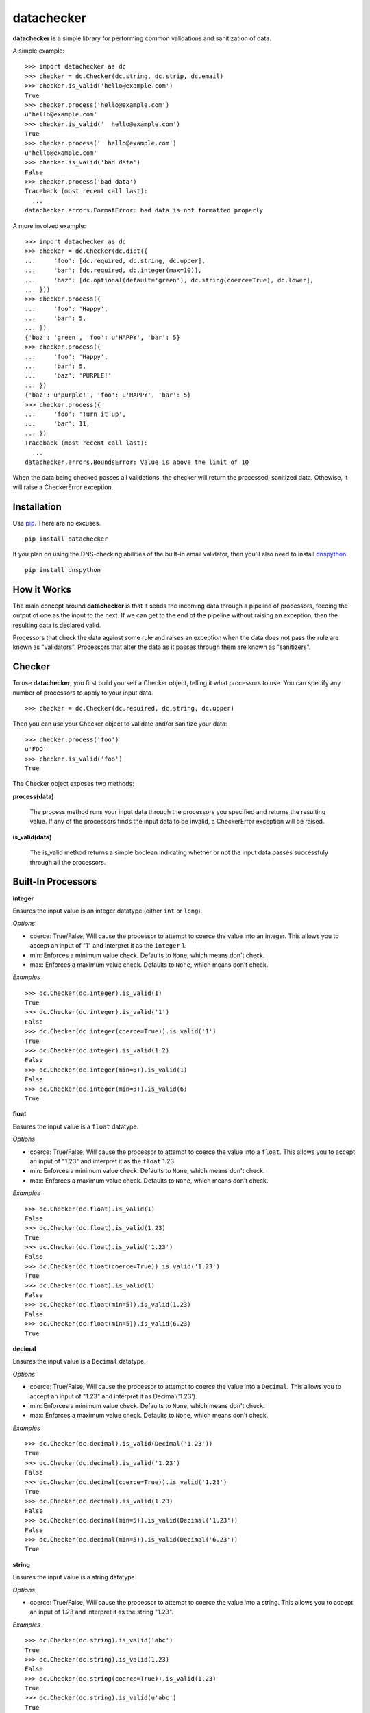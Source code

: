 datachecker
===========

**datachecker** is a simple library for performing common validations and sanitization of data.

A simple example:

::

    >>> import datachecker as dc
    >>> checker = dc.Checker(dc.string, dc.strip, dc.email)
    >>> checker.is_valid('hello@example.com')
    True
    >>> checker.process('hello@example.com')
    u'hello@example.com'
    >>> checker.is_valid('  hello@example.com')
    True
    >>> checker.process('  hello@example.com')
    u'hello@example.com'
    >>> checker.is_valid('bad data')
    False
    >>> checker.process('bad data')
    Traceback (most recent call last):
      ...
    datachecker.errors.FormatError: bad data is not formatted properly

A more involved example:

::

    >>> import datachecker as dc
    >>> checker = dc.Checker(dc.dict({
    ...     'foo': [dc.required, dc.string, dc.upper],
    ...     'bar': [dc.required, dc.integer(max=10)],
    ...     'baz': [dc.optional(default='green'), dc.string(coerce=True), dc.lower],
    ... }))
    >>> checker.process({
    ...     'foo': 'Happy',
    ...     'bar': 5,
    ... })
    {'baz': 'green', 'foo': u'HAPPY', 'bar': 5}
    >>> checker.process({
    ...     'foo': 'Happy',
    ...     'bar': 5,
    ...     'baz': 'PURPLE!'
    ... })
    {'baz': u'purple!', 'foo': u'HAPPY', 'bar': 5}
    >>> checker.process({
    ...     'foo': 'Turn it up',
    ...     'bar': 11,
    ... })
    Traceback (most recent call last):
      ...
    datachecker.errors.BoundsError: Value is above the limit of 10


When the data being checked passes all validations, the checker will return the processed, sanitized
data. Othewise, it will raise a CheckerError exception.


Installation
------------

Use `pip <http://www.pip-installer.org>`_. There are no excuses.

::

    pip install datachecker

If you plan on using the DNS-checking abilities of the built-in email validator, then you'll also need
to install `dnspython <http://www.dnspython.org>`_.

::

    pip install dnspython


How it Works
------------

The main concept around **datachecker** is that it sends the incoming data through a pipeline of processors,
feeding the output of one as the input to the next. If we can get to the end of the pipeline without raising
an exception, then the resulting data is declared valid.

Processors that check the data against some rule and raises an exception when the data does not pass the rule
are known as "validators". Processors that alter the data as it passes through them are known as "sanitizers".


Checker
-------

To use **datachecker**, you first build yourself a Checker object, telling it what processors to use. You can specify any number of processors to apply to your input data.

::

    >>> checker = dc.Checker(dc.required, dc.string, dc.upper)

Then you can use your Checker object to validate and/or sanitize your data:

::

    >>> checker.process('foo')
    u'FOO'
    >>> checker.is_valid('foo')
    True

The Checker object exposes two methods:

**process(data)**

    The process method runs your input data through the processors you specified and returns the resulting value. If any of the processors finds the input data to be invalid, a CheckerError exception will be raised.

**is_valid(data)**

    The is_valid method returns a simple boolean indicating whether or not the input data passes successfuly through all the processors.


Built-In Processors
-------------------


**integer**

Ensures the input value is an integer datatype (either ``int`` or ``long``).

*Options*

* coerce: True/False; Will cause the processor to attempt to coerce the value into an integer. This allows you to accept an input of "1" and interpret it as the ``integer`` 1.
* min: Enforces a minimum value check. Defaults to ``None``, which means don't check.
* max: Enforces a maximum value check. Defaults to ``None``, which means don't check.

*Examples*

::

    >>> dc.Checker(dc.integer).is_valid(1)
    True
    >>> dc.Checker(dc.integer).is_valid('1')
    False
    >>> dc.Checker(dc.integer(coerce=True)).is_valid('1')
    True
    >>> dc.Checker(dc.integer).is_valid(1.2)
    False
    >>> dc.Checker(dc.integer(min=5)).is_valid(1)
    False
    >>> dc.Checker(dc.integer(min=5)).is_valid(6)
    True


**float**

Ensures the input value is a ``float`` datatype.

*Options*

* coerce: True/False; Will cause the processor to attempt to coerce the value into a ``float``. This allows you to accept an input of "1.23" and interpret it as the ``float`` 1.23.
* min: Enforces a minimum value check. Defaults to ``None``, which means don't check.
* max: Enforces a maximum value check. Defaults to ``None``, which means don't check.

*Examples*

::

    >>> dc.Checker(dc.float).is_valid(1)
    False
    >>> dc.Checker(dc.float).is_valid(1.23)
    True
    >>> dc.Checker(dc.float).is_valid('1.23')
    False
    >>> dc.Checker(dc.float(coerce=True)).is_valid('1.23')
    True
    >>> dc.Checker(dc.float).is_valid(1)
    False
    >>> dc.Checker(dc.float(min=5)).is_valid(1.23)
    False
    >>> dc.Checker(dc.float(min=5)).is_valid(6.23)
    True


**decimal**

Ensures the input value is a ``Decimal`` datatype.

*Options*

* coerce: True/False; Will cause the processor to attempt to coerce the value into a ``Decimal``. This allows you to accept an input of "1.23" and interpret it as Decimal('1.23').
* min: Enforces a minimum value check. Defaults to ``None``, which means don't check.
* max: Enforces a maximum value check. Defaults to ``None``, which means don't check.

*Examples*

::

    >>> dc.Checker(dc.decimal).is_valid(Decimal('1.23'))
    True
    >>> dc.Checker(dc.decimal).is_valid('1.23')
    False
    >>> dc.Checker(dc.decimal(coerce=True)).is_valid('1.23')
    True
    >>> dc.Checker(dc.decimal).is_valid(1.23)
    False
    >>> dc.Checker(dc.decimal(min=5)).is_valid(Decimal('1.23'))
    False
    >>> dc.Checker(dc.decimal(min=5)).is_valid(Decimal('6.23'))
    True


**string**

Ensures the input value is a string datatype.

*Options*

* coerce: True/False; Will cause the processor to attempt to coerce the value into a string. This allows you to accept an input of 1.23 and interpret it as the string "1.23".

*Examples*

::

    >>> dc.Checker(dc.string).is_valid('abc')
    True
    >>> dc.Checker(dc.string).is_valid(1.23)
    False
    >>> dc.Checker(dc.string(coerce=True)).is_valid(1.23)
    True
    >>> dc.Checker(dc.string).is_valid(u'abc')
    True


**boolean**

Ensures the input value is a ``bool`` datatype.

*Options*

* coerce: True/False; Will cause the processor to attempt to coerce the value into a ``bool``. Values that resembe "True"/"Yes"/"Y"/"1"/1/"On" will evaluate to True, values that resemble "False"/"No"/"N"/"0"/0/"Off" will evaluate to False.

*Examples*

::

    >>> dc.Checker(dc.boolean).is_valid(True)
    True
    >>> dc.Checker(dc.boolean).is_valid(False)
    True
    >>> dc.Checker(dc.boolean).is_valid('True')
    False
    >>> dc.Checker(dc.boolean(coerce=True)).is_valid('True')
    True
    >>> dc.Checker(dc.boolean(coerce=True)).is_valid(1)
    True
    >>> dc.Checker(dc.boolean(coerce=True)).is_valid(0)
    True
    >>> dc.Checker(dc.boolean(coerce=True)).is_valid('foo')
    False


**length**

Ensures that the input iterable has a length within the specified bounds. This processor can operate on anything that is an iterable; strings, lists, tuples, or anything that implements the iterable interface.

*Options*

* min: Enforces a minimum length check. Defaults to ``None``, which means don't check.
* min: Enforces a maximum length check. Defaults to ``None``, which means don't check.
* exact: Requires that the length be exactly the specified integer. Defaults to ``None``, which means don't check.

*Examples*

::

    >>> dc.Checker(dc.length(min=2)).is_valid([1, 2, 3])
    True
    >>> dc.Checker(dc.length(min=2)).is_valid('abc')
    True
    >>> dc.Checker(dc.length(max=2)).is_valid('abc')
    False
    >>> dc.Checker(dc.length(min=2)).is_valid(1.23)
    False
    >>> dc.Checker(dc.length(exact=3)).is_valid([1, 2, 3])
    True


**ip**

Ensures that the input value is a string representation of an IP address.

*Options*

* ipv4: True/False; Tells the processor to allow IPv4-style addresses. Defaults to True.
* ipv6: True/False; Tells the processor to allow IPv6-style addresses. Defaults to True if the system supports IPv6.

*Examples*

::

    >>> dc.Checker(dc.ip).is_valid('127.0.0.1')
    True
    >>> dc.Checker(dc.ip).is_valid('foo')
    False
    >>> dc.Checker(dc.ip).is_valid('::1')
    True
    >>> dc.Checker(dc.ip(ipv6=False)).is_valid('::1')
    False


**domain**

Ensures that the input value looks like a domain.

*Options*

* check_dns: True/False; Tells the processor to actually perform DNS checks on the domain to determine if it is actually real. Defaults to False.

*Examples*

::

    >>> dc.Checker(dc.domain).is_valid('google.com')
    True
    >>> dc.Checker(dc.domain).is_valid('googleco.m')
    False
    >>> dc.Checker(dc.domain).is_valid('foo.bar')
    True
    >>> dc.Checker(dc.domain(check_dns=True)).is_valid('foo.bar')
    False


**match**

Ensures that the input value is a string that matches the given regular expression.

There are also a set of built-in matchers: `alpha`, `numeric`, `alphanumeric`

*Options*

* options: The Python regular expression flags that should be used (e.g., re.UNICODE, re.IGNORECASE, etc). Defaults to 0 (no flags).

*Examples*

::

    >>> dc.Checker(dc.match(r'^[abc]+$')).is_valid('abcabc')
    True
    >>> dc.Checker(dc.match(r'^[abc]+$')).is_valid('foo')
    False
    >>> dc.Checker(dc.match(r'^[abc]+$')).is_valid(1)
    False
    >>> dc.Checker(dc.alpha).is_valid('abc')
    True
    >>> dc.Checker(dc.alpha).is_valid('123')
    False
    >>> dc.Checker(dc.numeric).is_valid('abc')
    False
    >>> dc.Checker(dc.numeric).is_valid('123')
    True
    >>> dc.Checker(dc.alphanumeric).is_valid('abc')
    True
    >>> dc.Checker(dc.alphanumeric).is_valid('123')
    True
    >>> dc.Checker(dc.alphanumeric).is_valid('abc123')
    True


**email**

Ensures that the input value looks like an email address.

*Options*

* check_dns: True/False; Tells the processor to actually perform DNS checks on the domain portion of the email address to determine if the domain is actually capable of receiving email. Defaults to False.

*Examples*

::

    >>> dc.Checker(dc.email).is_valid('foo@bar.com')
    True
    >>> dc.Checker(dc.email).is_valid('foo')
    False
    >>> dc.Checker(dc.email).is_valid('foo@bar@baz.com')
    False
    >>> dc.Checker(dc.email).is_valid('foo@asfdsafsasaffdsafdsafsadfdsaf.com')
    True
    >>> dc.Checker(dc.email(check_dns=True)).is_valid('foo@asfdsafsasaffdsafdsafsadfdsaf.com')
    False


**url**

Ensures that the input value looks like a URL.

*Options*

* schemes: A list that tells the processor what URL schemes to limit valid data to. Defaults to ``None``, which means don't check.

*Examples*

::

    >>> dc.Checker(dc.url).is_valid('http://www.google.com')
    True
    >>> dc.Checker(dc.url).is_valid('www.google.com')
    False
    >>> dc.Checker(dc.url).is_valid('foo')
    False
    >>> dc.Checker(dc.url(schemes=['http'])).is_valid('http://www.google.com')
    True
    >>> dc.Checker(dc.url(schemes=['https'])).is_valid('http://www.google.com')
    False


**lower**

Forces the input string to be all lowercase characters.

*Examples*

::

    >>> dc.Checker(dc.lower).process('FooBar')
    'foobar'


**upper**

Forces the input string to be all uppercase characters.

*Examples*

::

    >>> dc.Checker(dc.upper).process('FooBar')
    'FOOBAR'


**strip**

Removes whitespace (or specified characters) from one or both ends of a string.

*Options*

* left: True/False; Tells the processor to strip characters from the left end of the string. Defaults to True.
* right: True/False; Tells the processor to strip characters from the right end of the string. Defaults to True.
* chars: A string of characters that the processor will remove from either end of the string. Defaults to ``None``, which means all whitespace

*Examples*

::

    >>> dc.Checker(dc.strip).process('  foo  ')
    'foo'
    >>> dc.Checker(dc.strip(right=False)).process('  foo  ')
    'foo  '
    >>> dc.Checker(dc.strip(chars='cmowz.')).process('www.example.com')
    'example'
    >>> dc.Checker(dc.strip(left=False, chars='cmowz.')).process('www.example.com')
    'www.example'


**title**

Forces the input string to be title-cased.

*Examples*

::

    >>> dc.Checker(dc.title).process('foo bar')
    'Foo Bar'


**swapcase**

Forces the input to have its casing reversed so that lowercased characters become uppercased and vice-versa.

*Examples*

::

    >>> dc.Checker(dc.swapcase).process('FooBar')
    'fOObAR'


**capitalize**

Forces the input string to have its first character capitalized and the rest lowercase.

*Examples*

::

    >>> dc.Checker(dc.capitalize).process('FooBar')
    'Foobar'


**constant**

Ensures that the input value is a specific value.

*Examples*

::

    >>> dc.Checker(dc.constant('foo')).is_valid('foo')
    True
    >>> dc.Checker(dc.constant('foo')).is_valid('bar')
    False
    >>> dc.Checker(dc.constant(123)).is_valid(123)
    True


**choice**

Ensures that the input value is one of a list of acceptible values.

*Examples*

::

    >>> dc.Checker(dc.choice('foo', 'bar')).is_valid('foo')
    True
    >>> dc.Checker(dc.choice('foo', 'bar')).is_valid('bar')
    True
    >>> dc.Checker(dc.choice('foo', 'bar')).is_valid('baz')
    False
    >>> dc.Checker(dc.choice(1, 2, 3)).is_valid(2)
    True


**required**

Ensures that a value was specified (e.g., the value is not ``None``)

*Examples*

::

    >>> dc.Checker(dc.required).is_valid('foo')
    True
    >>> dc.Checker(dc.required).is_valid(None)
    False


**optional**

If no input value was specified (e.g., the value is ``None``), then this processor will return the specified default value.

Note that if this processor returns the default value rather than the input value, then all processing will stop. No other processors specified in the chain will execute.

*Options*

* default: The value to return if an input value is not specified. Defaults to ``None``.

*Examples*

::

    >>> dc.Checker(dc.optional(default='foo')).process(None)
    'foo'
    >>> dc.Checker(dc.optional(default='foo')).process('bar')
    'bar'
    >>> dc.Checker(dc.optional(default='foo'), dc.upper).process(None)
    'foo'
    >>> dc.Checker(dc.optional(default='foo'), dc.upper).process('bar')
    'BAR'



**list**

Ensures that the input value is a ``list``.

This processor can also apply a series of processors to each element in the ``list``.

*Options*

* coerce: True/False; Tells the processor to try to coerce the input value into being a ``list``. If the value is a ``tuple`` or some other iterable object, it will be turned into a ``list`` with all the same elements. Otherwise, the value is turned into a ``list`` with one element; the original input value. Defaults to False.

*Examples*

::

    >>> dc.Checker(dc.list).is_valid([1,2,3])
    True
    >>> dc.Checker(dc.list).is_valid('foobar')
    False
    >>> dc.Checker(dc.list).is_valid(['a','b','c'])
    True
    >>> dc.Checker(dc.list(dc.integer)).is_valid(['a','b','c'])
    False
    >>> dc.Checker(dc.list(dc.integer)).is_valid([1,2,3])
    True
    >>> dc.Checker(dc.list(coerce=True)).is_valid('foobar')
    True
    >>> dc.Checker(dc.list(dc.upper, coerce=True)).process('foobar')
    ['FOOBAR']


**tuple**

Ensures that the input value is a ``tuple``.

This processor can also apply a series of processors to each element in the ``tuple``.

*Options*

* coerce: True/False; Tells the processor to try to coerce the input value into being a ``tuple``. If the value is a ``list`` or some other iterable object, it will be turned into a ``tuple`` with all the same elements. Otherwise, the value is turned into a ``tuple`` with one element; the original input value. Defaults to False.

*Examples*

::

    >>> dc.Checker(dc.tuple).is_valid((1,2,3))
    True
    >>> dc.Checker(dc.tuple).is_valid('foobar')
    False
    >>> dc.Checker(dc.tuple).is_valid(('a','b','c'))
    True
    >>> dc.Checker(dc.tuple(dc.integer)).is_valid(('a','b','c'))
    False
    >>> dc.Checker(dc.tuple(dc.integer)).is_valid((1,2,3))
    True
    >>> dc.Checker(dc.tuple(coerce=True)).is_valid('foobar')
    True
    >>> dc.Checker(dc.tuple(dc.upper, coerce=True)).process('foobar')
    ('FOOBAR',)


**dict**

Ensures that the input value is a ``dict``.

This processor can also apply a series of processors to each item in the ``dict``.

*Options*

* coerce: True/False; Tells the processor to try to coerce the input value into being a ``dict``. Defaults to False.
* ignore_extra: True/False; Tells the processor to not raise errors if keys exist beyond those that are specified. Defaults to False.
* ignore_missing: True/False; Tells the processor to not assume ``None`` for keys that are not found in the input data. Defaults to False.
* pass_extra: True/False; Tells the processor that any extra keys found in the input data beyond those that are specified should be passed along in the results. Defaults to False, which means the extras are dropped.
* capture_all_errors: True/False; Tells the processor to process every key in the input data and return an Exception that contains error messages for all keys that failed processing. Defaults to False, which means that the first error encountered in processing is immediately returned.

*Examples*

::

    >>> checker = dc.Checker(dc.dict({
    ...     'foo': [dc.required, dc.string, dc.upper],
    ...     'bar': [dc.required, dc.integer(max=10)],
    ...     'baz': [dc.optional(default='green'), dc.string(coerce=True), dc.lower],
    ... }))
    >>> checker.process({
    ...     'foo': 'Happy',
    ...     'bar': 5,
    ... })
    {'baz': 'green', 'foo': u'HAPPY', 'bar': 5}
    >>> checker.process({
    ...     'foo': 'Happy',
    ...     'bar': 5,
    ...     'baz': 'PURPLE!'
    ... })
    {'baz': u'purple!', 'foo': u'HAPPY', 'bar': 5}
    >>> checker.process({
    ...     'foo': 'Turn it up',
    ...     'bar': 11,
    ... })
    Traceback (most recent call last):
      ...
    datachecker.errors.BoundsError: Value is above the limit of 10


**iterable**

Ensures that the input data is an iterable.

*Examples*

::

    >>> dc.Checker(dc.iterable).is_valid([1,2,3])
    True
    >>> dc.Checker(dc.iterable).is_valid((1,2,3))
    True
    >>> dc.Checker(dc.iterable).is_valid('foo')
    True
    >>> dc.Checker(dc.iterable).is_valid({'foo':'bar'})
    True
    >>> dc.Checker(dc.iterable).is_valid(1)
    False


Custom Processors
-----------------

You can implement your own processors for use in **datachecker** by simply implementing a callable that accepts at least one argument to receive the input data, and then returns the (possibly modified) data. For example:

::

    >>> def reverse(data):
    ...     return data[::-1]
    ... 
    >>> dc.Checker(reverse).process('foobar')
    'raboof'

To act as a validator rather than a sanitizer, simply raise a CheckerError exception when the input data is invalid. For Example:

::
    >>> def is_foo(data):
    ...     if data != 'foo':
    ...         raise dc.CheckerError('Not foo!')
    ...     return data
    ... 
    >>> dc.Checker(is_foo).is_valid('foo')
    True
    >>> dc.Checker(is_foo).is_valid('bar')
    False

If necessary, you can also implement a function that itself returns a processor function. This is handy when you'd like to do some up-front logic or preparation that doesn't need to occur during every single invocation of your processor. To do this, you'll need to mark the generating function with a decorator. For example:

::

    >>> @dc.processor
    ... def is_twentyfive():
    ...     twentyfive = 5 * 5
    ...     def is_twentyfive_processor(data):
    ...         if data != twentyfive:
    ...             raise dc.CheckerError('Not 25!')
    ...     return is_twentyfive_processor
    ... 
    >>> dc.Checker(is_twentyfive).is_valid(25)
    True
    >>> dc.Checker(is_twentyfive).is_valid(26)
    False


License
-------

The MIT License

Copyright (c)2013 Clover Wireless

Permission is hereby granted, free of charge, to any person obtaining a copy
of this software and associated documentation files (the "Software"), to deal
in the Software without restriction, including without limitation the rights
to use, copy, modify, merge, publish, distribute, sublicense, and/or sell
copies of the Software, and to permit persons to whom the Software is
furnished to do so, subject to the following conditions:

The above copyright notice and this permission notice shall be included in
all copies or substantial portions of the Software.

THE SOFTWARE IS PROVIDED "AS IS", WITHOUT WARRANTY OF ANY KIND, EXPRESS OR
IMPLIED, INCLUDING BUT NOT LIMITED TO THE WARRANTIES OF MERCHANTABILITY,
FITNESS FOR A PARTICULAR PURPOSE AND NONINFRINGEMENT. IN NO EVENT SHALL THE
AUTHORS OR COPYRIGHT HOLDERS BE LIABLE FOR ANY CLAIM, DAMAGES OR OTHER
LIABILITY, WHETHER IN AN ACTION OF CONTRACT, TORT OR OTHERWISE, ARISING FROM,
OUT OF OR IN CONNECTION WITH THE SOFTWARE OR THE USE OR OTHER DEALINGS IN
THE SOFTWARE.

